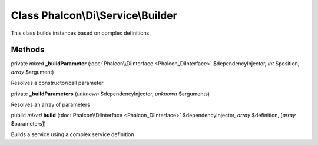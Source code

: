 Class **Phalcon\\Di\\Service\\Builder**
=======================================

This class builds instances based on complex definitions


Methods
-------

private *mixed*  **_buildParameter** (:doc:`Phalcon\\DiInterface <Phalcon_DiInterface>` $dependencyInjector, *int* $position, *array* $argument)

Resolves a constructor/call parameter



private  **_buildParameters** (*unknown* $dependencyInjector, *unknown* $arguments)

Resolves an array of parameters



public *mixed*  **build** (:doc:`Phalcon\\DiInterface <Phalcon_DiInterface>` $dependencyInjector, *array* $definition, [*array* $parameters])

Builds a service using a complex service definition



